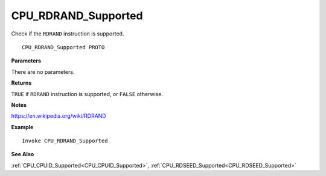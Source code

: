 .. _CPU_RDRAND_Supported:

===================================
CPU_RDRAND_Supported 
===================================

Check if the ``RDRAND`` instruction is supported.
    
::

   CPU_RDRAND_Supported PROTO


**Parameters**

There are no parameters.


**Returns**

``TRUE`` if ``RDRAND`` instruction is supported, or ``FALSE`` otherwise.

**Notes**

`https://en.wikipedia.org/wiki/RDRAND <https://en.wikipedia.org/wiki/RDRAND>`_

**Example**

::

   Invoke CPU_RDRAND_Supported

**See Also**

:ref:`CPU_CPUID_Supported<CPU_CPUID_Supported>`, :ref:`CPU_RDSEED_Supported<CPU_RDSEED_Supported>` 

